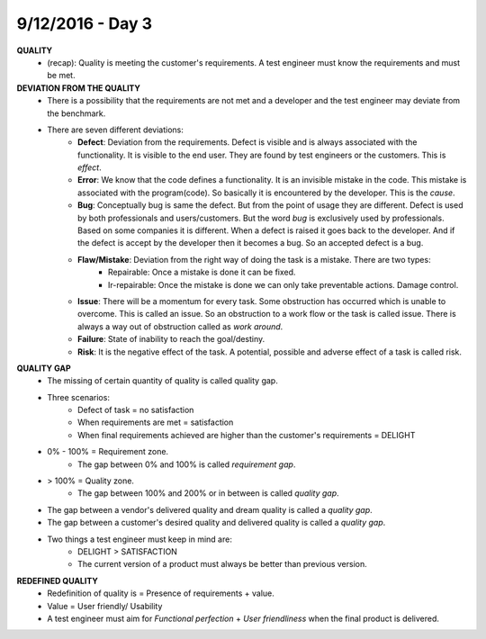 9/12/2016 - Day 3
##################

**QUALITY**
	- (recap): Quality is meeting the customer's requirements. A test engineer must know the requirements and must be met.

**DEVIATION FROM THE QUALITY**
	- There is a possibility that the requirements are not met and a developer and the test engineer may deviate from the benchmark.
	- There are seven different deviations:
		- **Defect**: Deviation from the requirements. Defect is visible and is always associated with the functionality. It is visible to the end user. They are found by test engineers or the customers. This is *effect*.
		- **Error**: We know that the code defines a functionality. It is an invisible mistake in the code. This mistake is associated with the program(code). So basically it is encountered by the developer. This is the *cause*.
		-  **Bug**: Conceptually bug is same the defect. But from the point of usage they are different. Defect is used by both professionals and users/customers. But the word *bug* is exclusively used by professionals. Based on some companies it is different. When a defect is raised it goes back to the developer. And if the defect is accept by the developer then it becomes a bug. So an accepted defect is a bug.
		- **Flaw/Mistake**: Deviation from the right way of doing the task is a mistake. There are two types:	
			- Repairable: Once a mistake is done it can be fixed.
			- Ir-repairable: Once the mistake is done we can only take preventable actions. Damage control.
		- **Issue**: There will be a momentum for every task. Some obstruction has occurred which is unable to overcome. This is called an issue. So an obstruction to a work flow or the task is called issue. There is always a way out of obstruction called as *work around*.
		- **Failure**: State of inability to reach the goal/destiny.
		- **Risk**: It is the negative effect of the task. A potential, possible and adverse effect of a task is called risk.

**QUALITY GAP**
	- The missing of certain quantity of quality is called quality gap.
	- Three scenarios:
		- Defect of task = no satisfaction
		- When requirements are met = satisfaction
		- When final requirements achieved are higher than the customer's requirements = DELIGHT
	- 0% - 100% = Requirement zone.
		- The gap between 0% and 100% is called *requirement gap*.
	- > 100% = Quality zone.
		- The gap between 100% and 200% or in between is called *quality gap*.
	- The gap between a vendor's delivered quality and dream quality is called a *quality gap*.
	- The gap between a customer's desired quality and delivered quality is called a *quality gap*.
	- Two things a test engineer must keep in mind are:
		- DELIGHT > SATISFACTION
		- The current version of a product must always be better than previous version.

**REDEFINED QUALITY**
	- Redefinition of quality is = Presence of requirements + value.
	- Value = User friendly/ Usability
	- A test engineer must aim for *Functional perfection* + *User friendliness* when the final product is delivered.





